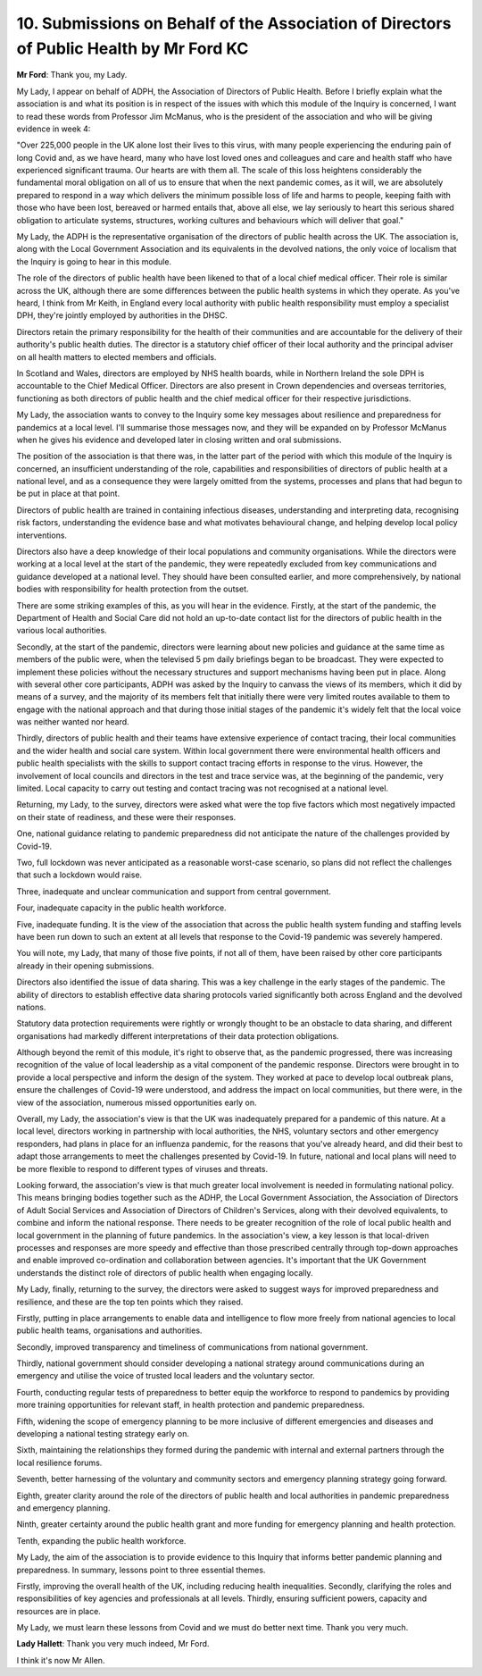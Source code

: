 10. Submissions on Behalf of the Association of Directors of Public Health by Mr Ford KC
========================================================================================

**Mr Ford**: Thank you, my Lady.

My Lady, I appear on behalf of ADPH, the Association of Directors of Public Health. Before I briefly explain what the association is and what its position is in respect of the issues with which this module of the Inquiry is concerned, I want to read these words from Professor Jim McManus, who is the president of the association and who will be giving evidence in week 4:

"Over 225,000 people in the UK alone lost their lives to this virus, with many people experiencing the enduring pain of long Covid and, as we have heard, many who have lost loved ones and colleagues and care and health staff who have experienced significant trauma. Our hearts are with them all. The scale of this loss heightens considerably the fundamental moral obligation on all of us to ensure that when the next pandemic comes, as it will, we are absolutely prepared to respond in a way which delivers the minimum possible loss of life and harms to people, keeping faith with those who have been lost, bereaved or harmed entails that, above all else, we lay seriously to heart this serious shared obligation to articulate systems, structures, working cultures and behaviours which will deliver that goal."

My Lady, the ADPH is the representative organisation of the directors of public health across the UK. The association is, along with the Local Government Association and its equivalents in the devolved nations, the only voice of localism that the Inquiry is going to hear in this module.

The role of the directors of public health have been likened to that of a local chief medical officer. Their role is similar across the UK, although there are some differences between the public health systems in which they operate. As you've heard, I think from Mr Keith, in England every local authority with public health responsibility must employ a specialist DPH, they're jointly employed by authorities in the DHSC.

Directors retain the primary responsibility for the health of their communities and are accountable for the delivery of their authority's public health duties. The director is a statutory chief officer of their local authority and the principal adviser on all health matters to elected members and officials.

In Scotland and Wales, directors are employed by NHS health boards, while in Northern Ireland the sole DPH is accountable to the Chief Medical Officer. Directors are also present in Crown dependencies and overseas territories, functioning as both directors of public health and the chief medical officer for their respective jurisdictions.

My Lady, the association wants to convey to the Inquiry some key messages about resilience and preparedness for pandemics at a local level. I'll summarise those messages now, and they will be expanded on by Professor McManus when he gives his evidence and developed later in closing written and oral submissions.

The position of the association is that there was, in the latter part of the period with which this module of the Inquiry is concerned, an insufficient understanding of the role, capabilities and responsibilities of directors of public health at a national level, and as a consequence they were largely omitted from the systems, processes and plans that had begun to be put in place at that point.

Directors of public health are trained in containing infectious diseases, understanding and interpreting data, recognising risk factors, understanding the evidence base and what motivates behavioural change, and helping develop local policy interventions.

Directors also have a deep knowledge of their local populations and community organisations. While the directors were working at a local level at the start of the pandemic, they were repeatedly excluded from key communications and guidance developed at a national level. They should have been consulted earlier, and more comprehensively, by national bodies with responsibility for health protection from the outset.

There are some striking examples of this, as you will hear in the evidence. Firstly, at the start of the pandemic, the Department of Health and Social Care did not hold an up-to-date contact list for the directors of public health in the various local authorities.

Secondly, at the start of the pandemic, directors were learning about new policies and guidance at the same time as members of the public were, when the televised 5 pm daily briefings began to be broadcast. They were expected to implement these policies without the necessary structures and support mechanisms having been put in place. Along with several other core participants, ADPH was asked by the Inquiry to canvass the views of its members, which it did by means of a survey, and the majority of its members felt that initially there were very limited routes available to them to engage with the national approach and that during those initial stages of the pandemic it's widely felt that the local voice was neither wanted nor heard.

Thirdly, directors of public health and their teams have extensive experience of contact tracing, their local communities and the wider health and social care system. Within local government there were environmental health officers and public health specialists with the skills to support contact tracing efforts in response to the virus. However, the involvement of local councils and directors in the test and trace service was, at the beginning of the pandemic, very limited. Local capacity to carry out testing and contact tracing was not recognised at a national level.

Returning, my Lady, to the survey, directors were asked what were the top five factors which most negatively impacted on their state of readiness, and these were their responses.

One, national guidance relating to pandemic preparedness did not anticipate the nature of the challenges provided by Covid-19.

Two, full lockdown was never anticipated as a reasonable worst-case scenario, so plans did not reflect the challenges that such a lockdown would raise.

Three, inadequate and unclear communication and support from central government.

Four, inadequate capacity in the public health workforce.

Five, inadequate funding. It is the view of the association that across the public health system funding and staffing levels have been run down to such an extent at all levels that response to the Covid-19 pandemic was severely hampered.

You will note, my Lady, that many of those five points, if not all of them, have been raised by other core participants already in their opening submissions.

Directors also identified the issue of data sharing. This was a key challenge in the early stages of the pandemic. The ability of directors to establish effective data sharing protocols varied significantly both across England and the devolved nations.

Statutory data protection requirements were rightly or wrongly thought to be an obstacle to data sharing, and different organisations had markedly different interpretations of their data protection obligations.

Although beyond the remit of this module, it's right to observe that, as the pandemic progressed, there was increasing recognition of the value of local leadership as a vital component of the pandemic response. Directors were brought in to provide a local perspective and inform the design of the system. They worked at pace to develop local outbreak plans, ensure the challenges of Covid-19 were understood, and address the impact on local communities, but there were, in the view of the association, numerous missed opportunities early on.

Overall, my Lady, the association's view is that the UK was inadequately prepared for a pandemic of this nature. At a local level, directors working in partnership with local authorities, the NHS, voluntary sectors and other emergency responders, had plans in place for an influenza pandemic, for the reasons that you've already heard, and did their best to adapt those arrangements to meet the challenges presented by Covid-19. In future, national and local plans will need to be more flexible to respond to different types of viruses and threats.

Looking forward, the association's view is that much greater local involvement is needed in formulating national policy. This means bringing bodies together such as the ADHP, the Local Government Association, the Association of Directors of Adult Social Services and Association of Directors of Children's Services, along with their devolved equivalents, to combine and inform the national response. There needs to be greater recognition of the role of local public health and local government in the planning of future pandemics. In the association's view, a key lesson is that local-driven processes and responses are more speedy and effective than those prescribed centrally through top-down approaches and enable improved co-ordination and collaboration between agencies. It's important that the UK Government understands the distinct role of directors of public health when engaging locally.

My Lady, finally, returning to the survey, the directors were asked to suggest ways for improved preparedness and resilience, and these are the top ten points which they raised.

Firstly, putting in place arrangements to enable data and intelligence to flow more freely from national agencies to local public health teams, organisations and authorities.

Secondly, improved transparency and timeliness of communications from national government.

Thirdly, national government should consider developing a national strategy around communications during an emergency and utilise the voice of trusted local leaders and the voluntary sector.

Fourth, conducting regular tests of preparedness to better equip the workforce to respond to pandemics by providing more training opportunities for relevant staff, in health protection and pandemic preparedness.

Fifth, widening the scope of emergency planning to be more inclusive of different emergencies and diseases and developing a national testing strategy early on.

Sixth, maintaining the relationships they formed during the pandemic with internal and external partners through the local resilience forums.

Seventh, better harnessing of the voluntary and community sectors and emergency planning strategy going forward.

Eighth, greater clarity around the role of the directors of public health and local authorities in pandemic preparedness and emergency planning.

Ninth, greater certainty around the public health grant and more funding for emergency planning and health protection.

Tenth, expanding the public health workforce.

My Lady, the aim of the association is to provide evidence to this Inquiry that informs better pandemic planning and preparedness. In summary, lessons point to three essential themes.

Firstly, improving the overall health of the UK, including reducing health inequalities. Secondly, clarifying the roles and responsibilities of key agencies and professionals at all levels. Thirdly, ensuring sufficient powers, capacity and resources are in place.

My Lady, we must learn these lessons from Covid and we must do better next time. Thank you very much.

**Lady Hallett**: Thank you very much indeed, Mr Ford.

I think it's now Mr Allen.

